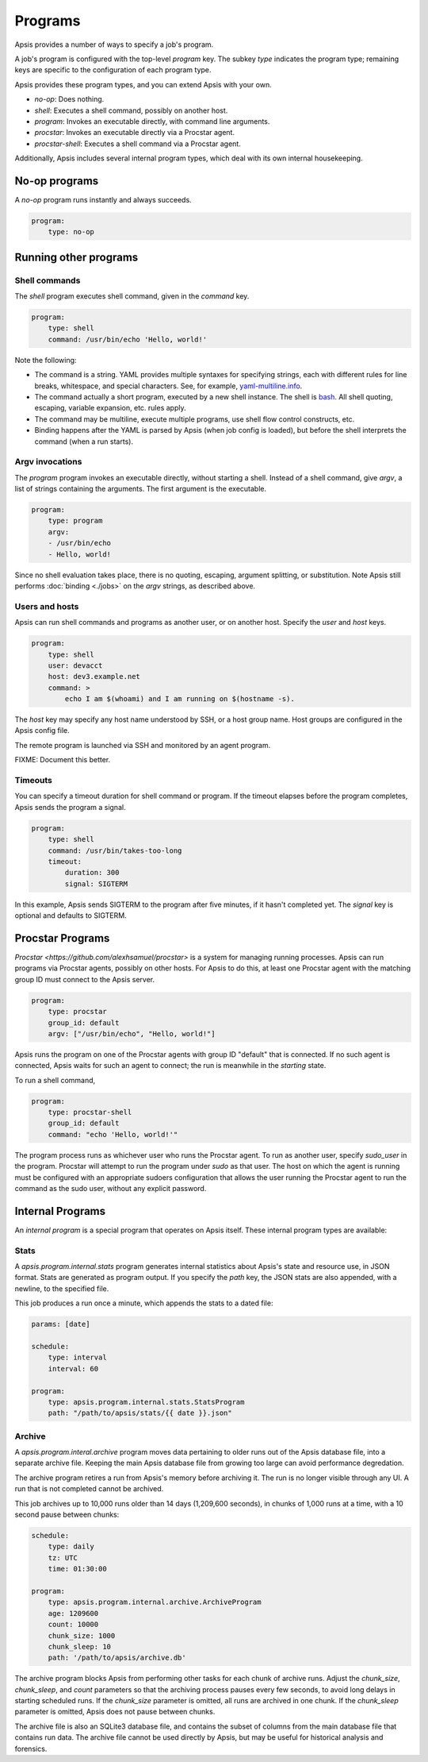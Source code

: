 .. _programs:

Programs
========

Apsis provides a number of ways to specify a job's program.

A job's program is configured with the top-level `program` key.  The subkey
`type` indicates the program type; remaining keys are specific to the
configuration of each program type.

Apsis provides these program types, and you can extend Apsis with your own.

- `no-op`: Does nothing.
- `shell`: Executes a shell command, possibly on another host.
- `program`: Invokes an executable directly, with command line arguments.
- `procstar`: Invokes an executable directly via a Procstar agent.
- `procstar-shell`: Executes a shell command via a Procstar agent.

Additionally, Apsis includes several internal program types, which deal with its
own internal housekeeping.


No-op programs
--------------

A `no-op` program runs instantly and always succeeds.

.. code:: yaml

    program:
        type: no-op


Running other programs
----------------------

Shell commands
^^^^^^^^^^^^^^

The `shell` program executes shell command, given in the `command` key. 

.. code:: yaml

    program:
        type: shell
        command: /usr/bin/echo 'Hello, world!'

Note the following:

- The command is a string.  YAML provides multiple syntaxes for specifying
  strings, each with different rules for line breaks, whitespace, and special
  characters.  See, for example,
  `yaml-multiline.info <https://yaml-multiline.info/>`_.

- The command actually a short program, executed by a new shell instance.
  The shell is
  `bash <https://www.gnu.org/software/bash/manual/bash.html>`_.  All shell
  quoting, escaping, variable expansion, etc. rules apply.

- The command may be multiline, execute multiple programs, use shell flow
  control constructs, etc.

- Binding happens after the YAML is parsed by Apsis (when job config is loaded),
  but before the shell interprets the command (when a run starts).


Argv invocations
^^^^^^^^^^^^^^^^

The `program` program invokes an executable directly, without starting a shell.
Instead of a shell command, give `argv`, a list of strings containing the
arguments.  The first argument is the executable.

.. code:: yaml

    program:
        type: program
        argv:
        - /usr/bin/echo
        - Hello, world!

Since no shell evaluation takes place, there is no quoting, escaping, argument
splitting, or substitution.  Note Apsis still performs :doc:`binding <./jobs>` on the `argv`
strings, as described above.


Users and hosts
^^^^^^^^^^^^^^^

Apsis can run shell commands and programs as another user, or on another host.
Specify the `user` and `host` keys.

.. code:: yaml

    program:
        type: shell
        user: devacct
        host: dev3.example.net
        command: >
            echo I am $(whoami) and I am running on $(hostname -s). 

The `host` key may specify any host name understood by SSH, or a host group
name.  Host groups are configured in the Apsis config file.

The remote program is launched via SSH and monitored by an agent program.

FIXME: Document this better.


Timeouts
^^^^^^^^

You can specify a timeout duration for shell command or program.  If the timeout
elapses before the program completes, Apsis sends the program a signal.

.. code:: yaml

    program:
        type: shell
        command: /usr/bin/takes-too-long
        timeout:
            duration: 300
            signal: SIGTERM

In this example, Apsis sends SIGTERM to the program after five minutes, if it
hasn't completed yet.  The `signal` key is optional and defaults to SIGTERM.


Procstar Programs
-----------------

`Procstar <https://github.com/alexhsamuel/procstar>` is a system for managing
running processes.  Apsis can run programs via Procstar agents, possibly on
other hosts.  For Apsis to do this, at least one Procstar agent with the
matching group ID must connect to the Apsis server.

.. code:: yaml

    program:
        type: procstar
        group_id: default
        argv: ["/usr/bin/echo", "Hello, world!"]

Apsis runs the program on one of the Procstar agents with group ID "default"
that is connected.  If no such agent is connected, Apsis waits for such an agent
to connect; the run is meanwhile in the *starting* state.

To run a shell command,

.. code:: yaml

    program:
        type: procstar-shell
        group_id: default
        command: "echo 'Hello, world!'"

The program process runs as whichever user who runs the Procstar agent.  To run
as another user, specify `sudo_user` in the program.  Procstar will attempt to
run the program under `sudo` as that user.  The host on which the agent is
running must be configured with an appropriate sudoers configuration that allows
the user running the Procstar agent to run the command as the sudo user, without
any explicit password.


Internal Programs
-----------------

An *internal program* is a special program that operates on Apsis itself.  These
internal program types are available:


Stats
^^^^^

A `apsis.program.internal.stats` program generates internal statistics about
Apsis's state and resource use, in JSON format.  Stats are generated as program
output.  If you specify the `path` key, the JSON stats are also appended, with a
newline, to the specified file.

This job produces a run once a minute, which appends the stats to a dated file:

.. code:: yaml

    params: [date]

    schedule:
        type: interval
        interval: 60

    program:
        type: apsis.program.internal.stats.StatsProgram
        path: "/path/to/apsis/stats/{{ date }}.json"



Archive
^^^^^^^

A `apsis.program.interal.archive` program moves data pertaining to older runs
out of the Apsis database file, into a separate archive file.  Keeping the main
Apsis database file from growing too large can avoid performance degredation.

The archive program retires a run from Apsis's memory before archiving it.  The
run is no longer visible through any UI.  A run that is not completed cannot be
archived.

This job archives up to 10,000 runs older than 14 days (1,209,600 seconds), in
chunks of 1,000 runs at a time, with a 10 second pause between chunks:

.. code:: yaml

    schedule:
        type: daily
        tz: UTC
        time: 01:30:00

    program:
        type: apsis.program.internal.archive.ArchiveProgram
        age: 1209600
        count: 10000
        chunk_size: 1000
        chunk_sleep: 10
        path: '/path/to/apsis/archive.db'

The archive program blocks Apsis from performing other tasks for each chunk of
archive runs.  Adjust the `chunk_size`, `chunk_sleep`, and `count` parameters so
that the archiving process pauses every few seconds, to avoid long delays in
starting scheduled runs.  If the `chunk_size` parameter is omitted, all runs are
archived in one chunk.  If the `chunk_sleep` parameter is omitted, Apsis does
not pause between chunks.

The archive file is also an SQLite3 database file, and contains the subset of
columns from the main database file that contains run data.  The archive file
cannot be used directly by Apsis, but may be useful for historical analysis and
forensics.

